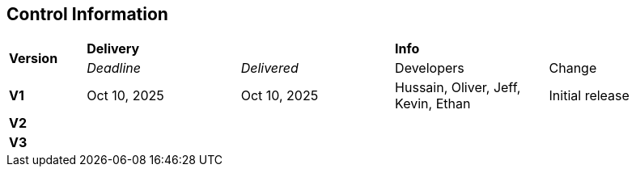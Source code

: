 == Control Information

[cols="^1,^2,^2,^2,^2"]
|===
.2+| *Version* 2+| *Delivery* 2+| *Info*
| _Deadline_ | _Delivered_ | Developers | Change

| **V1** | Oct 10, 2025 | Oct 10, 2025 | Hussain, Oliver, Jeff, Kevin, Ethan | Initial release
| **V2** | | | |
| **V3** | | | |
|===

